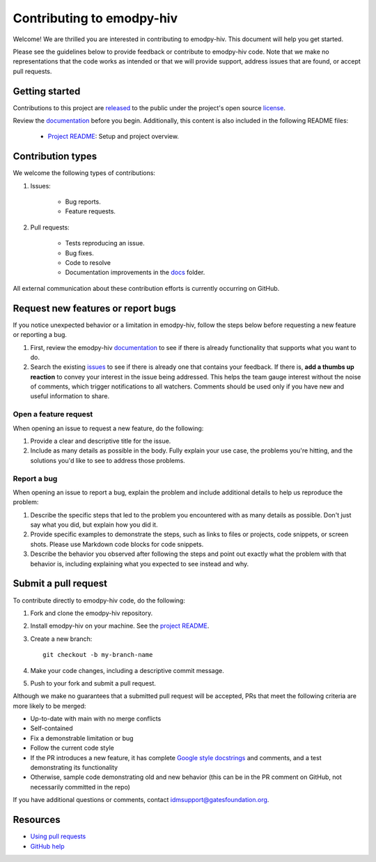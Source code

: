 ==============================
Contributing to emodpy-hiv
==============================

Welcome! We are thrilled you are interested in contributing to emodpy-hiv.
This document will help you get started.

Please see the guidelines below to provide feedback or contribute to emodpy-hiv
code.  Note that we make no representations that the code works as intended or
that we will provide support, address issues that are found, or accept pull
requests.

Getting started
===============

Contributions to this project are
`released <https://help.github.com/articles/github-terms-of-service/#6-contributions-under-repository-license>`__
to the public under the project's open source license_.

.. _license: https://github.com/EMOD-Hub/emodpy-hiv/blob/main/LICENSE

Review the `documentation`_ before you begin. Additionally, this content is also
included in the following README files:

   -  `Project README <https://github.com/EMOD-Hub/emodpy-hiv/blob/main/README.md>`__: Setup and project overview.

Contribution types
===================

We welcome the following types of contributions:

1. Issues:

    * Bug reports.
    * Feature requests.

2. Pull requests:

    * Tests reproducing an issue.
    * Bug fixes.
    * Code to resolve
    * Documentation improvements in the docs_ folder.

.. _docs: https://github.com/EMOD-Hub/emodpy-hiv/tree/main/docs

All external communication about these contribution efforts is currently
occurring on GitHub.


Request new features or report bugs
===================================

If you notice unexpected behavior or a limitation in emodpy-hiv, follow the steps below before requesting a new feature or reporting a bug.

1.  First, review the emodpy-hiv documentation_ to see if there is already functionality that supports
    what you want to do. 
2.  Search the existing issues_ to see if there is already one that contains your feedback. If there
    is, **add a thumbs up reaction** to convey your interest in the issue being addressed. This helps the
    team gauge interest without the noise of comments, which trigger notifications to all watchers.
    Comments should be used only if you have new and useful information to share.

.. _documentation: https://docs.idmod.org/projects/emodpy-hiv/en/latest/

.. _issues: https://github.com/EMOD-Hub/emodpy-hiv/issues


Open a feature request
----------------------

When opening an issue to request a new feature, do the following:

1.  Provide a clear and descriptive title for the issue.
2.  Include as many details as possible in the body. Fully explain your use case, the problems you're hitting, and the
    solutions you'd like to see to address those problems.

Report a bug
------------

When opening an issue to report a bug, explain the problem and include additional details to help us reproduce the problem:

1.  Describe the specific steps that led to the problem you encountered with as many details as possible.
    Don't just say what you did, but explain how you did it.
2.  Provide specific examples to demonstrate the steps, such as links to files or projects, code snippets,
    or screen shots. Please use Markdown code blocks for code snippets.
3.  Describe the behavior you observed after following the steps and point out exactly what the problem
    with that behavior is, including explaining what you expected to see instead and why.


Submit a pull request
=====================

To contribute directly to emodpy-hiv code, do the following:

1.  Fork and clone the emodpy-hiv repository.
2.  Install emodpy-hiv on your machine. See the `project README <https://github.com/EMOD-Hub/emodpy-hiv/blob/main/README.md>`_.
3.  Create a new branch::

        git checkout -b my-branch-name

4.  Make your code changes, including a descriptive commit message.
5.  Push to your fork and submit a pull request.

Although we make no guarantees that a submitted pull request will be accepted, PRs
that meet the following criteria are more likely to be merged:

*   Up-to-date with main with no merge conflicts
*   Self-contained
*   Fix a demonstrable limitation or bug
*   Follow the current code style
*   If the PR introduces a new feature, it has complete `Google style docstrings`_ and comments,
    and a test demonstrating its functionality
*   Otherwise, sample code demonstrating old and new behavior (this can be in the PR comment on
    GitHub, not necessarily committed in the repo)

.. _Google style docstrings: https://www.sphinx-doc.org/en/master/usage/extensions/example_google.html
.. _project README: https://github.com/EMOD-Hub/emodpy-hiv/blob/main/README.md

If you have additional questions or comments, contact idmsupport@gatesfoundation.org.

Resources
=========

-  `Using pull
   requests <https://help.github.com/articles/about-pull-requests/>`__
-  `GitHub help <https://help.github.com>`__

